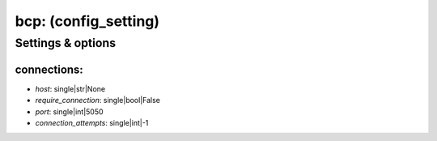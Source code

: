 bcp: (config_setting)
=====================
.. todo::
   Add description.


Settings & options
------------------

connections:
~~~~~~~~~~~~

* *host*: single|str|None
* *require_connection*: single|bool|False
* *port*: single|int|5050
* *connection_attempts*: single|int|-1

.. todo::
   Add description.

